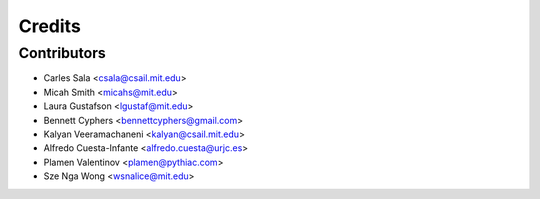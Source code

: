 Credits
=======

Contributors
------------
* Carles Sala <csala@csail.mit.edu>
* Micah Smith <micahs@mit.edu>
* Laura Gustafson <lgustaf@mit.edu>
* Bennett Cyphers <bennettcyphers@gmail.com>
* Kalyan Veeramachaneni <kalyan@csail.mit.edu>
* Alfredo Cuesta-Infante <alfredo.cuesta@urjc.es>
* Plamen Valentinov <plamen@pythiac.com>
* Sze Nga Wong <wsnalice@mit.edu>


